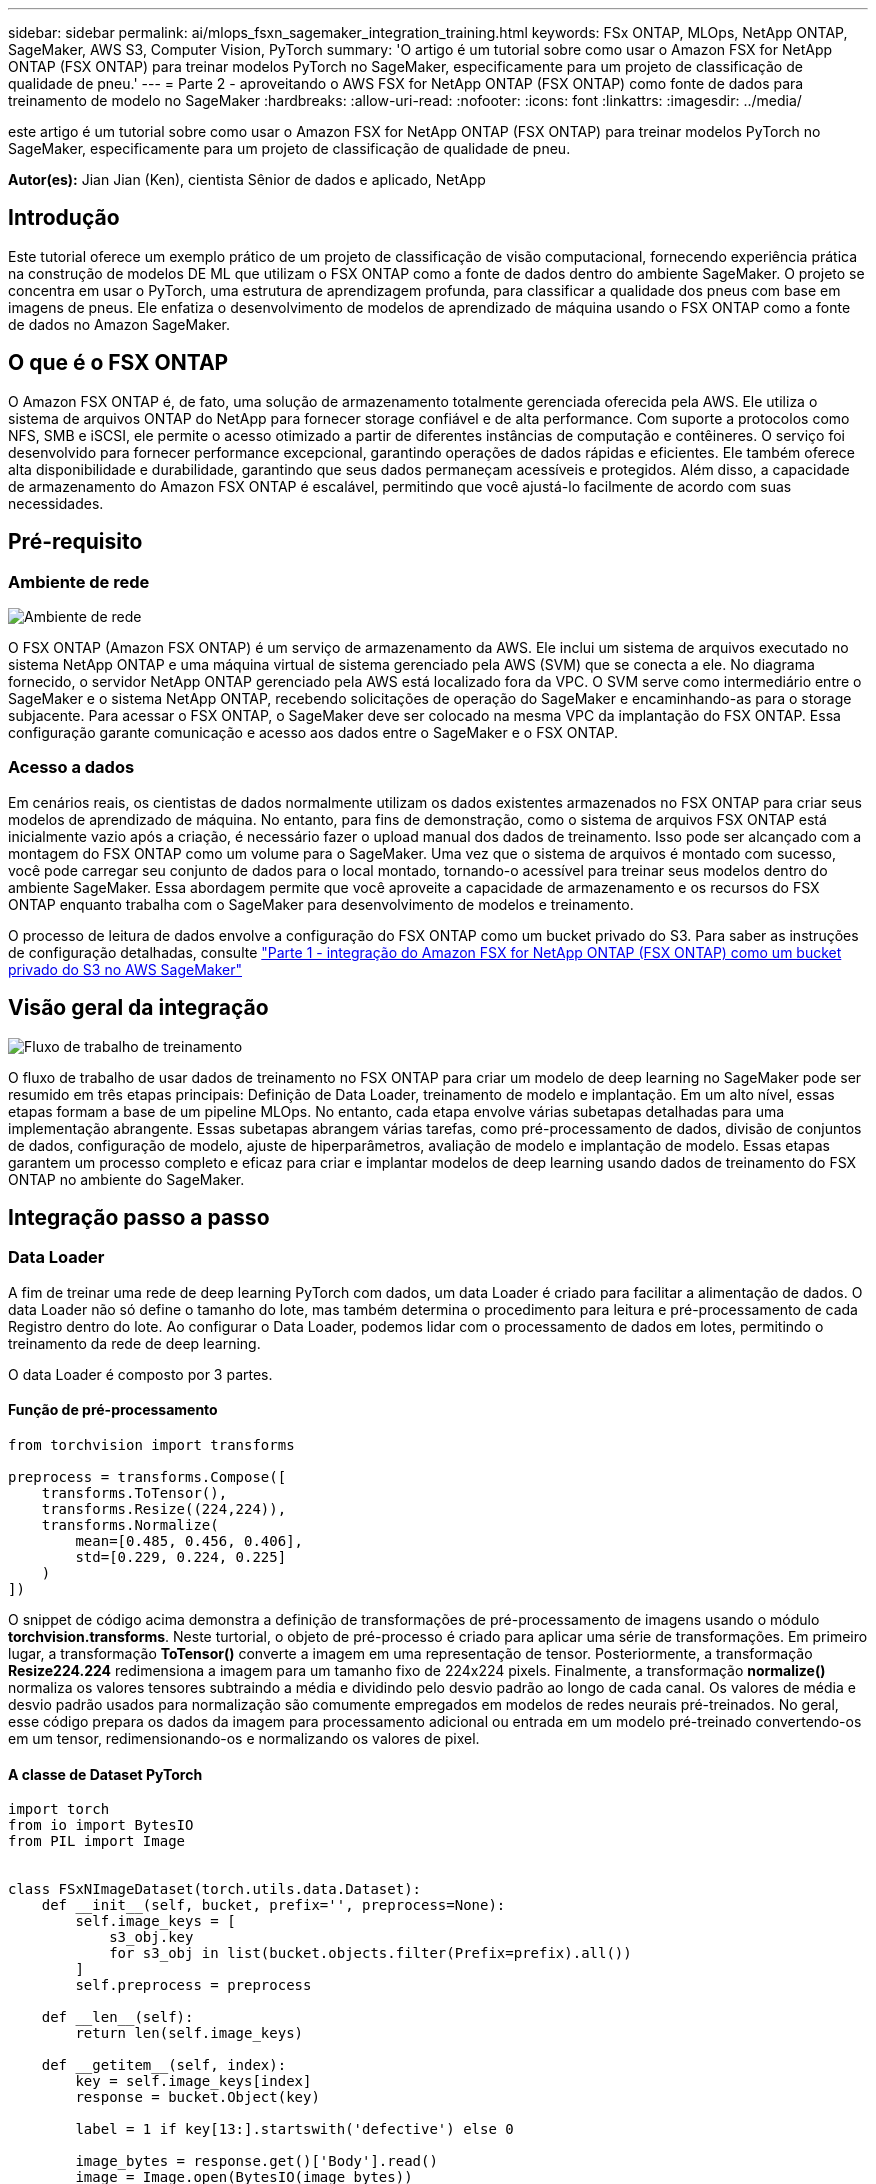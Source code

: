 ---
sidebar: sidebar 
permalink: ai/mlops_fsxn_sagemaker_integration_training.html 
keywords: FSx ONTAP, MLOps, NetApp ONTAP, SageMaker, AWS S3, Computer Vision, PyTorch 
summary: 'O artigo é um tutorial sobre como usar o Amazon FSX for NetApp ONTAP (FSX ONTAP) para treinar modelos PyTorch no SageMaker, especificamente para um projeto de classificação de qualidade de pneu.' 
---
= Parte 2 - aproveitando o AWS FSX for NetApp ONTAP (FSX ONTAP) como fonte de dados para treinamento de modelo no SageMaker
:hardbreaks:
:allow-uri-read: 
:nofooter: 
:icons: font
:linkattrs: 
:imagesdir: ../media/


[role="lead"]
este artigo é um tutorial sobre como usar o Amazon FSX for NetApp ONTAP (FSX ONTAP) para treinar modelos PyTorch no SageMaker, especificamente para um projeto de classificação de qualidade de pneu.

*Autor(es):* Jian Jian (Ken), cientista Sênior de dados e aplicado, NetApp



== Introdução

Este tutorial oferece um exemplo prático de um projeto de classificação de visão computacional, fornecendo experiência prática na construção de modelos DE ML que utilizam o FSX ONTAP como a fonte de dados dentro do ambiente SageMaker. O projeto se concentra em usar o PyTorch, uma estrutura de aprendizagem profunda, para classificar a qualidade dos pneus com base em imagens de pneus. Ele enfatiza o desenvolvimento de modelos de aprendizado de máquina usando o FSX ONTAP como a fonte de dados no Amazon SageMaker.



== O que é o FSX ONTAP

O Amazon FSX ONTAP é, de fato, uma solução de armazenamento totalmente gerenciada oferecida pela AWS. Ele utiliza o sistema de arquivos ONTAP do NetApp para fornecer storage confiável e de alta performance. Com suporte a protocolos como NFS, SMB e iSCSI, ele permite o acesso otimizado a partir de diferentes instâncias de computação e contêineres. O serviço foi desenvolvido para fornecer performance excepcional, garantindo operações de dados rápidas e eficientes. Ele também oferece alta disponibilidade e durabilidade, garantindo que seus dados permaneçam acessíveis e protegidos. Além disso, a capacidade de armazenamento do Amazon FSX ONTAP é escalável, permitindo que você ajustá-lo facilmente de acordo com suas necessidades.



== Pré-requisito



=== Ambiente de rede

image:mlops_fsxn_sagemaker_integration_training_0.png["Ambiente de rede"]

O FSX ONTAP (Amazon FSX ONTAP) é um serviço de armazenamento da AWS. Ele inclui um sistema de arquivos executado no sistema NetApp ONTAP e uma máquina virtual de sistema gerenciado pela AWS (SVM) que se conecta a ele. No diagrama fornecido, o servidor NetApp ONTAP gerenciado pela AWS está localizado fora da VPC. O SVM serve como intermediário entre o SageMaker e o sistema NetApp ONTAP, recebendo solicitações de operação do SageMaker e encaminhando-as para o storage subjacente. Para acessar o FSX ONTAP, o SageMaker deve ser colocado na mesma VPC da implantação do FSX ONTAP. Essa configuração garante comunicação e acesso aos dados entre o SageMaker e o FSX ONTAP.



=== Acesso a dados

Em cenários reais, os cientistas de dados normalmente utilizam os dados existentes armazenados no FSX ONTAP para criar seus modelos de aprendizado de máquina. No entanto, para fins de demonstração, como o sistema de arquivos FSX ONTAP está inicialmente vazio após a criação, é necessário fazer o upload manual dos dados de treinamento. Isso pode ser alcançado com a montagem do FSX ONTAP como um volume para o SageMaker. Uma vez que o sistema de arquivos é montado com sucesso, você pode carregar seu conjunto de dados para o local montado, tornando-o acessível para treinar seus modelos dentro do ambiente SageMaker. Essa abordagem permite que você aproveite a capacidade de armazenamento e os recursos do FSX ONTAP enquanto trabalha com o SageMaker para desenvolvimento de modelos e treinamento.

O processo de leitura de dados envolve a configuração do FSX ONTAP como um bucket privado do S3. Para saber as instruções de configuração detalhadas, consulte link:./mlops_fsxn_s3_integration.html["Parte 1 - integração do Amazon FSX for NetApp ONTAP (FSX ONTAP) como um bucket privado do S3 no AWS SageMaker"]



== Visão geral da integração

image:mlops_fsxn_sagemaker_integration_training_1.png["Fluxo de trabalho de treinamento"]

O fluxo de trabalho de usar dados de treinamento no FSX ONTAP para criar um modelo de deep learning no SageMaker pode ser resumido em três etapas principais: Definição de Data Loader, treinamento de modelo e implantação. Em um alto nível, essas etapas formam a base de um pipeline MLOps. No entanto, cada etapa envolve várias subetapas detalhadas para uma implementação abrangente. Essas subetapas abrangem várias tarefas, como pré-processamento de dados, divisão de conjuntos de dados, configuração de modelo, ajuste de hiperparâmetros, avaliação de modelo e implantação de modelo. Essas etapas garantem um processo completo e eficaz para criar e implantar modelos de deep learning usando dados de treinamento do FSX ONTAP no ambiente do SageMaker.



== Integração passo a passo



=== Data Loader

A fim de treinar uma rede de deep learning PyTorch com dados, um data Loader é criado para facilitar a alimentação de dados. O data Loader não só define o tamanho do lote, mas também determina o procedimento para leitura e pré-processamento de cada Registro dentro do lote. Ao configurar o Data Loader, podemos lidar com o processamento de dados em lotes, permitindo o treinamento da rede de deep learning.

O data Loader é composto por 3 partes.



==== Função de pré-processamento

[source, python]
----
from torchvision import transforms

preprocess = transforms.Compose([
    transforms.ToTensor(),
    transforms.Resize((224,224)),
    transforms.Normalize(
        mean=[0.485, 0.456, 0.406],
        std=[0.229, 0.224, 0.225]
    )
])
----
O snippet de código acima demonstra a definição de transformações de pré-processamento de imagens usando o módulo *torchvision.transforms*. Neste turtorial, o objeto de pré-processo é criado para aplicar uma série de transformações. Em primeiro lugar, a transformação *ToTensor()* converte a imagem em uma representação de tensor. Posteriormente, a transformação *Resize((224.224))* redimensiona a imagem para um tamanho fixo de 224x224 pixels. Finalmente, a transformação *normalize()* normaliza os valores tensores subtraindo a média e dividindo pelo desvio padrão ao longo de cada canal. Os valores de média e desvio padrão usados para normalização são comumente empregados em modelos de redes neurais pré-treinados. No geral, esse código prepara os dados da imagem para processamento adicional ou entrada em um modelo pré-treinado convertendo-os em um tensor, redimensionando-os e normalizando os valores de pixel.



==== A classe de Dataset PyTorch

[source, python]
----
import torch
from io import BytesIO
from PIL import Image


class FSxNImageDataset(torch.utils.data.Dataset):
    def __init__(self, bucket, prefix='', preprocess=None):
        self.image_keys = [
            s3_obj.key
            for s3_obj in list(bucket.objects.filter(Prefix=prefix).all())
        ]
        self.preprocess = preprocess

    def __len__(self):
        return len(self.image_keys)

    def __getitem__(self, index):
        key = self.image_keys[index]
        response = bucket.Object(key)

        label = 1 if key[13:].startswith('defective') else 0

        image_bytes = response.get()['Body'].read()
        image = Image.open(BytesIO(image_bytes))
        if image.mode == 'L':
            image = image.convert('RGB')

        if self.preprocess is not None:
            image = self.preprocess(image)
        return image, label
----
Esta classe fornece funcionalidade para obter o número total de Registros no conjunto de dados e define o método de leitura de dados para cada Registro. Dentro da função *__getitem__*, o código utiliza o objeto bucket boto3 S3 para recuperar os dados binários do FSX ONTAP. O estilo de código para acessar dados do FSX ONTAP é semelhante à leitura de dados do Amazon S3. A explicação subsequente mergulha no processo de criação do objeto S3 privado *bucket*.



==== FSX ONTAP como um repositório privado S3

[source, python]
----
seed = 77                                                   # Random seed
bucket_name = '<Your ONTAP bucket name>'                    # The bucket name in ONTAP
aws_access_key_id = '<Your ONTAP bucket key id>'            # Please get this credential from ONTAP
aws_secret_access_key = '<Your ONTAP bucket access key>'    # Please get this credential from ONTAP
fsx_endpoint_ip = '<Your FSx ONTAP IP address>'                  # Please get this IP address from FSXN
----
[source, python]
----
import boto3

# Get session info
region_name = boto3.session.Session().region_name

# Initialize Fsxn S3 bucket object
# --- Start integrating SageMaker with FSXN ---
# This is the only code change we need to incorporate SageMaker with FSXN
s3_client: boto3.client = boto3.resource(
    's3',
    region_name=region_name,
    aws_access_key_id=aws_access_key_id,
    aws_secret_access_key=aws_secret_access_key,
    use_ssl=False,
    endpoint_url=f'http://{fsx_endpoint_ip}',
    config=boto3.session.Config(
        signature_version='s3v4',
        s3={'addressing_style': 'path'}
    )
)
# s3_client = boto3.resource('s3')
bucket = s3_client.Bucket(bucket_name)
# --- End integrating SageMaker with FSXN ---
----
Para ler dados do FSX ONTAP no SageMaker, um manipulador é criado que aponta para o armazenamento do FSX ONTAP usando o protocolo S3. Isso permite que o FSX ONTAP seja Tratado como um bucket privado do S3. A configuração do manipulador inclui especificar o endereço IP do FSX ONTAP SVM, o nome do bucket e as credenciais necessárias. Para obter uma explicação abrangente sobre a obtenção destes itens de configuração, consulte o documento em link:mlops_fsxn_s3_integration.html["Parte 1 - integração do Amazon FSX for NetApp ONTAP (FSX ONTAP) como um bucket privado do S3 no AWS SageMaker"].

No exemplo mencionado acima, o objeto bucket é usado para instanciar o objeto de conjunto de dados PyTorch. O objeto do conjunto de dados será explicado mais detalhadamente na secção seguinte.



==== O Loader de dados PyTorch

[source, python]
----
from torch.utils.data import DataLoader
torch.manual_seed(seed)

# 1. Hyperparameters
batch_size = 64

# 2. Preparing for the dataset
dataset = FSxNImageDataset(bucket, 'dataset/tyre', preprocess=preprocess)

train, test = torch.utils.data.random_split(dataset, [1500, 356])

data_loader = DataLoader(dataset, batch_size=batch_size, shuffle=True)
----
No exemplo fornecido, um tamanho de lote de 64 é especificado, indicando que cada lote conterá 64 Registros. Ao combinar a classe PyTorch *Dataset*, a função de pré-processamento e o tamanho do lote de treinamento, obtemos o data Loader para treinamento. Esse data Loader facilita o processo de iterar pelo conjunto de dados em lotes durante a fase de treinamento.



=== Treinamento de modelo

[source, python]
----
from torch import nn


class TyreQualityClassifier(nn.Module):
    def __init__(self):
        super().__init__()
        self.model = nn.Sequential(
            nn.Conv2d(3,32,(3,3)),
            nn.ReLU(),
            nn.Conv2d(32,32,(3,3)),
            nn.ReLU(),
            nn.Conv2d(32,64,(3,3)),
            nn.ReLU(),
            nn.Flatten(),
            nn.Linear(64*(224-6)*(224-6),2)
        )
    def forward(self, x):
        return self.model(x)
----
[source, python]
----
import datetime

num_epochs = 2
device = torch.device('cuda' if torch.cuda.is_available() else 'cpu')

model = TyreQualityClassifier()
fn_loss = torch.nn.CrossEntropyLoss()
optimizer = torch.optim.Adam(model.parameters(), lr=1e-3)


model.to(device)
for epoch in range(num_epochs):
    for idx, (X, y) in enumerate(data_loader):
        X = X.to(device)
        y = y.to(device)

        y_hat = model(X)

        loss = fn_loss(y_hat, y)
        optimizer.zero_grad()
        loss.backward()
        optimizer.step()
        current_time = datetime.datetime.now().strftime("%Y-%m-%d %H:%M:%S")
        print(f"Current Time: {current_time} - Epoch [{epoch+1}/{num_epochs}]- Batch [{idx + 1}] - Loss: {loss}", end='\r')
----
Este código implementa um processo de treinamento padrão PyTorch. Ele define um modelo de rede neural chamado *TyreQualityClassifier* usando camadas convolucionais e uma camada linear para classificar a qualidade dos pneus. O loop de treinamento itera sobre lotes de dados, calcula a perda e atualiza os parâmetros do modelo usando backpropagation e otimização. Além disso, ele imprime o tempo atual, a época, o lote e a perda para fins de monitoramento.



=== Implantação de modelos



==== Implantação

[source, python]
----
import io
import os
import tarfile
import sagemaker

# 1. Save the PyTorch model to memory
buffer_model = io.BytesIO()
traced_model = torch.jit.script(model)
torch.jit.save(traced_model, buffer_model)

# 2. Upload to AWS S3
sagemaker_session = sagemaker.Session()
bucket_name_default = sagemaker_session.default_bucket()
model_name = f'tyre_quality_classifier.pth'

# 2.1. Zip PyTorch model into tar.gz file
buffer_zip = io.BytesIO()
with tarfile.open(fileobj=buffer_zip, mode="w:gz") as tar:
    # Add PyTorch pt file
    file_name = os.path.basename(model_name)
    file_name_with_extension = os.path.split(file_name)[-1]
    tarinfo = tarfile.TarInfo(file_name_with_extension)
    tarinfo.size = len(buffer_model.getbuffer())
    buffer_model.seek(0)
    tar.addfile(tarinfo, buffer_model)

# 2.2. Upload the tar.gz file to S3 bucket
buffer_zip.seek(0)
boto3.resource('s3') \
    .Bucket(bucket_name_default) \
    .Object(f'pytorch/{model_name}.tar.gz') \
    .put(Body=buffer_zip.getvalue())
----
O código salva o modelo PyTorch no *Amazon S3* porque o SageMaker requer que o modelo seja armazenado no S3 para implantação. Ao fazer o upload do modelo para *Amazon S3*, ele se torna acessível ao SageMaker, permitindo a implantação e inferência no modelo implantado.

[source, python]
----
import time
from sagemaker.pytorch import PyTorchModel
from sagemaker.predictor import Predictor
from sagemaker.serializers import IdentitySerializer
from sagemaker.deserializers import JSONDeserializer


class TyreQualitySerializer(IdentitySerializer):
    CONTENT_TYPE = 'application/x-torch'

    def serialize(self, data):
        transformed_image = preprocess(data)
        tensor_image = torch.Tensor(transformed_image)

        serialized_data = io.BytesIO()
        torch.save(tensor_image, serialized_data)
        serialized_data.seek(0)
        serialized_data = serialized_data.read()

        return serialized_data


class TyreQualityPredictor(Predictor):
    def __init__(self, endpoint_name, sagemaker_session):
        super().__init__(
            endpoint_name,
            sagemaker_session=sagemaker_session,
            serializer=TyreQualitySerializer(),
            deserializer=JSONDeserializer(),
        )

sagemaker_model = PyTorchModel(
    model_data=f's3://{bucket_name_default}/pytorch/{model_name}.tar.gz',
    role=sagemaker.get_execution_role(),
    framework_version='2.0.1',
    py_version='py310',
    predictor_cls=TyreQualityPredictor,
    entry_point='inference.py',
    source_dir='code',
)

timestamp = int(time.time())
pytorch_endpoint_name = '{}-{}-{}'.format('tyre-quality-classifier', 'pt', timestamp)
sagemaker_predictor = sagemaker_model.deploy(
    initial_instance_count=1,
    instance_type='ml.p3.2xlarge',
    endpoint_name=pytorch_endpoint_name
)
----
Este código facilita a implantação de um modelo PyTorch no SageMaker. Ele define um serializador personalizado, *TyreQualitySerializer*, que pré-processa e serializa dados de entrada como um tensor PyTorch. A classe *TyreQualityPredictor* é um preditor personalizado que utiliza o serializador definido e um *JSONDeserializer*. O código também cria um objeto *PyTorchModel* para especificar a localização S3D do modelo, função IAM, versão da estrutura e ponto de entrada para inferência. O código gera um carimbo de data/hora e constrói um nome de ponto de extremidade com base no modelo e no carimbo de data/hora. Finalmente, o modelo é implantado usando o método deploy, especificando a contagem de instâncias, o tipo de instância e o nome do endpoint gerado. Isso permite que o modelo PyTorch seja implantado e acessível para inferência no SageMaker.



==== Inferência

[source, python]
----
image_object = list(bucket.objects.filter('dataset/tyre'))[0].get()
image_bytes = image_object['Body'].read()

with Image.open(with Image.open(BytesIO(image_bytes)) as image:
    predicted_classes = sagemaker_predictor.predict(image)

    print(predicted_classes)
----
Este é o exemplo de uso do endpoint implantado para fazer a inferência.
